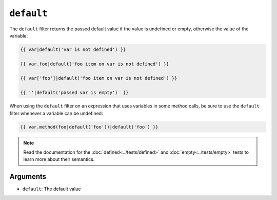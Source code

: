 ``default``
===========

The ``default`` filter returns the passed default value if the value is
undefined or empty, otherwise the value of the variable:

.. code-block:: twig

    {{ var|default('var is not defined') }}

    {{ var.foo|default('foo item on var is not defined') }}

    {{ var['foo']|default('foo item on var is not defined') }}

    {{ ''|default('passed var is empty')  }}

When using the ``default`` filter on an expression that uses variables in some
method calls, be sure to use the ``default`` filter whenever a variable can be
undefined:

.. code-block:: twig

    {{ var.method(foo|default('foo'))|default('foo') }}

.. note::

    Read the documentation for the :doc:`defined<../tests/defined>` and
    :doc:`empty<../tests/empty>` tests to learn more about their semantics.

Arguments
---------

* ``default``: The default value

